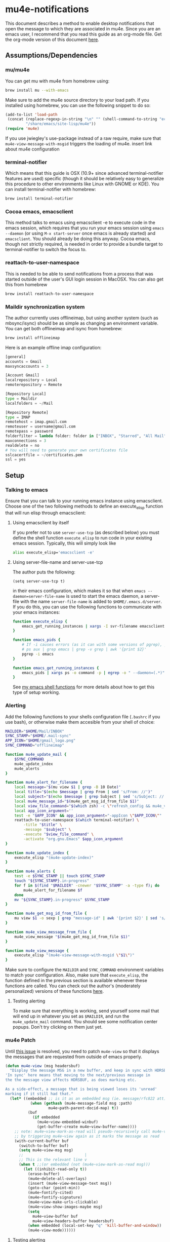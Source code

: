* mu4e-notifications
This document describes a method to enable desktop notifications that open the message to which they are associated in mu4e. Since you are an emacs user, I recommend that you read this guide as an org-mode file. Get the org-mode version of this document [[https://raw.githubusercontent.com/IvanMalison/mu4e-notifications/master/mu4e-notifications.org][here]]. 

** Assumptions/Dependencies
*** mu/mu4e
    You can get mu with mu4e from homebrew using:
#+BEGIN_SRC sh
  brew install mu --with-emacs
#+END_SRC
Make sure to add the mu4e source directory to your load path. If you installed using homebrew, you can use the following snippet to do so:
#+BEGIN_SRC emacs-lisp
  (add-to-list 'load-path
   (concat (replace-regexp-in-string "\n" "" (shell-command-to-string "echo $(brew --prefix mu)"))
           "/share/emacs/site-lisp/mu4e"))
  (require 'mu4e)
#+END_SRC
If you use jwiegley's use-package instead of a raw require, make sure that ~mu4e-view-message-with-msgid~ triggers the loading of mu4e.
insert link about mu4e configuration

*** terminal-notifier
    Which means that this guide is OSX (10.9+ since advanced terminal-notifier features are used) specific (though it should be relatively easy to generalize this procedure to other environments like Linux with GNOME or KDE). You can install terminal-notifier with homebrew:
#+BEGIN_SRC sh
  brew install terminal-notifier
#+END_SRC
*** Cocoa emacs, emacsclient
    This method talks to emacs using emacsclient -e to execute code in the emacs session, which requires that you run your emacs session using ~emacs --daemon~ (or using ~M-x start-server~ once emacs is already started) and ~emacsclient~. You should already be doing this anyway.
    Cocoa emacs, though not strictly required, is needed in order to provide a bundle target to terminal-notifier to switch the focus to. 
*** reattach-to-user-namespace
    This is needed to be able to send notifications from a process that was started outside of the user's GUI login session in MacOSX. You can also get this from homebrew
#+BEGIN_SRC sh
  brew install reattach-to-user-namespace
#+END_SRC
*** Maildir synchronization system
    The author currently uses offlineimap, but using another system (such as mbsync/isync) should be as simple as changing an environment variable. You can get both offlineimap and isync from homebrew:
#+BEGIN_SRC sh
  brew install offlineimap
#+END_SRC
Here is an example offline imap configuration:
#+BEGIN_SRC python
  [general]
  accounts = Gmail
  maxsyncaccounts = 3

  [Account Gmail]
  localrepository = Local
  remoterepository = Remote

  [Repository Local]
  type = Maildir
  localfolders = ~/Mail

  [Repository Remote]
  type = IMAP
  remotehost = imap.gmail.com
  remoteuser = username@gmail.com
  remotepass = password
  folderfilter = lambda folder: folder in ["INBOX", "Starred", "All Mail", "[Gmail]/All Mail"]
  maxconnections = 3
  realdelete = no
  # You will need to generate your own certificates file
  sslcacertfile = ~/certificates.pem
  ssl = yes
#+END_SRC
** Setup
*** Talking to emacs
Ensure that you can talk to your running emacs instance using emacsclient. Choose one of the two following methods to define an execute_elisp function that will run elisp through emacsclient:
**** Using emacsclient by itself
If you prefer not to use ~server-use-tcp~ (as described below) you must define the shell function ~execute_elisp~ to run code in your existing emacs session. Typically, this will simply look like 
#+BEGIN_SRC sh
alias execute_elisp='emacsclient -e'
#+END_SRC
**** Using server-file-name and server-use-tcp
The author puts the following:
#+BEGIN_SRC elisp
  (setq server-use-tcp t)
#+END_SRC
in their emacs configuration, which makes it so that when ~emacs --daemon=server-file-name~ is used to start the emacs daemon, a server-file with the name ~server-file-name~ is added to ~$HOME/.emacs.d/server~. If you do this, you can use the following functions to communicate with your emacs instances:
#+BEGIN_SRC sh
  function execute_elisp {
      emacs_get_running_instances | xargs -I svr-filename emacsclient --server-file=svr-filename -e "$1"
  }

  function emacs_pids {
      # If -i causes errors (as it can with some versions of pgrep), you can use
      # ps aux | grep emacs | grep -v grep | awk '{print $2}'
      pgrep -i emacs
  }

  function emacs_get_running_instances {
      emacs_pids | xargs ps -o command -p | egrep -o " --daemon=(.*)" | awk -F= '{print $2}' | sed 's/\^J3,4\^J//'
  }
#+END_SRC
See [[https://raw.githubusercontent.com/IvanMalison/dotfiles/master/dotfiles/lib/shellenv/emacs.sh][my emacs shell functions]] for more details about how to get this type of setup working.
*** Alerting
Add the following functions to your shells configuration file (~.bashrc~ if you use bash), or otherwise make them accesible from your shell of choice:
#+BEGIN_SRC sh
  MAILDIR="$HOME/Mail/INBOX"
  SYNC_STAMP="$HOME/.mail-sync"
  APP_ICON="$HOME/gmail_logo.png" 
  SYNC_COMMAND="offlineimap"

  function mu4e_update_mail {
      $SYNC_COMMAND
      mu4e_update_index
      mu4e_alerts
  }

  function mu4e_alert_for_filename {
      local message="$(mu view $1 | grep -B 10 Date)"
      local title="$(echo $message | grep From | sed 's/From: //')"
      local subject="$(echo $message | grep Subject | sed 's/Subject: //')"
      local mu4e_message_id="$(mu4e_get_msg_id_from_file $1)"
      local view_file_command="$(which zsh) -c \"refresh_config && mu4e_view_message $mu4e_message_id\""
      local app_icon_argument=''
      test -e "$APP_ICON" && app_icon_argument="-appIcon \"$APP_ICON\""
      reattach-to-user-namespace $(which terminal-notifier) \
          -title "$title" \
          -message "$subject" \
          -execute "$view_file_command" \
          -activate "org.gnu.Emacs" $app_icon_argument
  }

  function mu4e_update_index {
      execute_elisp "(mu4e-update-index)"
  }

  function mu4e_alerts {
      test -e $SYNC_STAMP || touch $SYNC_STAMP
      touch "${SYNC_STAMP}.in-progress"
      for f in $(find "$MAILDIR" -cnewer "$SYNC_STAMP" -a -type f); do
          mu4e_alert_for_filename $f
      done
      mv "${SYNC_STAMP}.in-progress" $SYNC_STAMP
  }

  function mu4e_get_msg_id_from_file {
      mu view $1 -o sexp | grep "message-id" | awk '{print $2}' | sed 's/"//g'
  }

  function mu4e_view_message_from_file {
      mu4e_view_message "$(mu4e_get_msg_id_from_file $1)"
  }

  function mu4e_view_message {
      execute_elisp "(mu4e-view-message-with-msgid \"$1\")"
  }
#+END_SRC
Make sure to configure the ~MAILDIR~ and ~SYNC_COMMAND~ environment variables to match your configuration. Also, make sure that ~execute_elisp~, the function defined in the previous section is available whenever these functions are called.
You can check out the author's (moderately personalized) versions of these functions [[https://raw.githubusercontent.com/IvanMalison/dotfiles/master/dotfiles/lib/shellrc/mu4e.sh][here]].
**** Testing alerting
     To make sure that everything is working, send yourself some mail that will end up in whatever you set as ~$MAILDIR~, and run the ~mu4e_update_mail~ command. You should see some notification center popups. Don't try clicking on them just yet.

*** mu4e Patch
Until [[https://github.com/djcb/mu/issues/547][this issue]] is resolved, you need to patch ~mu4e-view~ so that it displays the messages that are requested from outside of emacs properly.
#+BEGIN_SRC emacs-lisp
  (defun mu4e-view (msg headersbuf)
    "Display the message MSG in a new buffer, and keep in sync with HDRSBUF.
  'In sync' here means that moving to the next/previous message in
  the the message view affects HDRSBUF, as does marking etc.
   
  As a side-effect, a message that is being viewed loses its 'unread'
  marking if it still had that."
    (let* ((embedded ;; is it as an embedded msg (ie. message/rfc822 att)?
             (when (gethash (mu4e-message-field msg :path)
                     mu4e~path-parent-docid-map) t))
            (buf
              (if embedded
                (mu4e~view-embedded-winbuf)
                (get-buffer-create mu4e~view-buffer-name))))
      ;; note: mu4e~view-mark-as-read will pseudo-recursively call mu4e-view again
      ;; by triggering mu4e~view again as it marks the message as read
      (with-current-buffer buf
        (switch-to-buffer buf)
        (setq mu4e~view-msg msg)
        ;;                           |
        ;; This is the relevant line v
        (when t ;;(or embedded (not (mu4e~view-mark-as-read msg)))
          (let ((inhibit-read-only t))
            (erase-buffer)
            (mu4e~delete-all-overlays)
            (insert (mu4e-view-message-text msg))
            (goto-char (point-min))
            (mu4e~fontify-cited)
            (mu4e~fontify-signature)
            (mu4e~view-make-urls-clickable)       
            (mu4e~view-show-images-maybe msg)
            (setq
              mu4e~view-buffer buf
              mu4e~view-headers-buffer headersbuf)
            (when embedded (local-set-key "q" 'kill-buffer-and-window))
            (mu4e-view-mode))))))
#+END_SRC
**** Testing alerting
     Test alerting as before, but this time click on one of the notifications. The operating systems focus should be shifted to emacs, and the relevant email should be displayed.
*** Make a LaunchAgent
Save the following to ~$HOME/Library/LaunchAgents/org.imalison.mu4e-update-mail~ (make sure to give it ~chmod 644~ permissions). If zsh is not your shell of choice, substitute as appropriate. 
#+BEGIN_SRC xml
  <?xml version="1.0" encoding="UTF-8"?>
  <!DOCTYPE plist PUBLIC "-//Apple//DTD PLIST 1.0//EN" "http://www.apple.com/DTDs/PropertyList-1.0.dtd">
  <plist version="1.0">
  <dict>
      <key>Label</key>
      <string>org.imalison.mu4e-update-mail</string>
      <key>ProgramArguments</key>
      <array>
        <string>zsh</string>
        <string>-c</string>
          <string>source ~/.zshrc && mu4e_update_mail</string>
      </array>
      <key>StartInterval</key>
      <integer>30</integer>
      <key>StandardOutPath</key>
      <string>/tmp/org.imalison.mu4e-update-mail.out</string>
      <key>StandardErrorPath</key>
      <string>/tmp/org.imalison.mu4e-update-mail.error</string>
  </dict>
  </plist>
#+END_SRC
Check out my version of this plist [[https://raw.githubusercontent.com/IvanMalison/dotfiles/master/resources/org.imalison.mu4e-update-mail.plist][here]].

Typically, you need to log in and log out to have launchd load a new launchagent. You can also use the following functions to reload any launchagent:
#+BEGIN_SRC sh
  function as_user {
      local user="$1"
      local user_pid=$(ps -axj | awk "/^$user / {print \$2;exit}")
      local command="sudo /bin/launchctl bsexec $user_pid sudo -u '$user' $2"
      eval $command
  }

  function as_current_user {
      as_user "$(whoami)" "$*"
  }

  function reload_user_agent {
      as_current_user /bin/launchctl unload "$1"
      as_current_user /bin/launchctl load "$1"
  }
#+END_SRC
